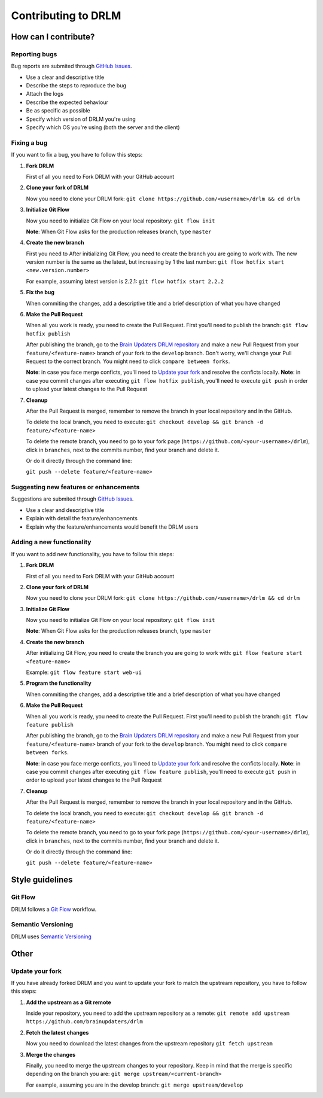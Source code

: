 Contributing to DRLM
====================

How can I contribute?
---------------------

Reporting bugs
``````````````
Bug reports are submited through `GitHub Issues <https://guides.github.com/features/issues/>`_.

* Use a clear and descriptive title
* Describe the steps to reproduce the bug
* Attach the logs
* Describe the expected behaviour
* Be as specific as possible
* Specify which version of DRLM you're using
* Specify which OS you're using (both the server and the client)


Fixing a bug
````````````
If you want to fix a bug, you have to follow this steps:

1. **Fork DRLM**

   First of all you need to Fork DRLM with your GitHub account

2. **Clone your fork of DRLM**

   Now you need to clone your DRLM fork:
   ``git clone https://github.com/<username>/drlm && cd drlm``

3. **Initialize Git Flow**

   Now you need to initialize Git Flow on your local repository:
   ``git flow init``

   **Note**: When Git Flow asks for the production releases branch, type ``master``

4. **Create the new branch**

   First you need to 
   After initializing Git Flow, you need to create the branch you are going to work with. The new version number is the same as the latest, but increasing by 1 the last number:
   ``git flow hotfix start <new.version.number>``

   For example, assuming latest version is 2.2.1:
   ``git flow hotfix start 2.2.2``

5. **Fix the bug**

   When commiting the changes, add a descriptive title and a brief description of what you have changed

6. **Make the Pull Request**

   When all you work is ready, you need to create the Pull Request. First you'll need to publish the branch:
   ``git flow hotfix publish``

   After publishing the branch, go to the `Brain Updaters DRLM repository <https://github.com/brainupdaters/drlm>`_ and make a new Pull Request from your ``feature/<feature-name>`` branch of your fork to the ``develop`` branch. Don't worry, we'll change your Pull Request to the correct branch. You might need to click ``compare between forks``.

   **Note**: in case you face merge conficts, you'll need to `Update your fork`_ and resolve the conficts locally.
   **Note**: in case you commit changes after executing ``git flow hotfix publish``, you'll need to execute ``git push`` in order to upload your latest changes to the Pull Request

7. **Cleanup**

   After the Pull Request is merged, remember to remove the branch in your local repository and in the GitHub.
   
   To delete the local branch, you need to execute:
   ``git checkout develop && git branch -d feature/<feature-name>``

   To delete the remote branch, you need to go to your fork page (``https://github.com/<your-username>/drlm``), click in ``branches``, next to the commits number, find your branch and delete it.

   Or do it directly through the command line:

   ``git push --delete feature/<feature-name>``

Suggesting new features or enhancements
```````````````````````````````````````
Suggestions are submited through `GitHub Issues <https://guides.github.com/features/issues/>`_.

* Use a clear and descriptive title 
* Explain with detail the feature/enhancements
* Explain why the feature/enhancements would benefit the DRLM users


Adding a new functionality
``````````````````````````
If you want to add new functionality, you have to follow this steps:

1. **Fork DRLM**

   First of all you need to Fork DRLM with your GitHub account

2. **Clone your fork of DRLM**

   Now you need to clone your DRLM fork:
   ``git clone https://github.com/<username>/drlm && cd drlm``

3. **Initialize Git Flow**

   Now you need to initialize Git Flow on your local repository:
   ``git flow init``

   **Note**: When Git Flow asks for the production releases branch, type ``master``

4. **Create the new branch**

   After initializing Git Flow, you need to create the branch you are going to work with:
   ``git flow feature start <feature-name>``

   Example:
   ``git flow feature start web-ui``

5. **Program the functionality**

   When commiting the changes, add a descriptive title and a brief description of what you have changed

6. **Make the Pull Request**

   When all you work is ready, you need to create the Pull Request. First you'll need to publish the branch:
   ``git flow feature publish``

   After publishing the branch, go to the `Brain Updaters DRLM repository <https://github.com/brainupdaters/drlm>`_ and make a new Pull Request from your ``feature/<feature-name>`` branch of your fork to the ``develop`` branch. You might need to click ``compare between forks``.

   **Note**: in case you face merge conficts, you'll need to `Update your fork`_ and resolve the conficts locally.
   **Note**: in case you commit changes after executing ``git flow feature publish``, you'll need to execute ``git push`` in order to upload your latest changes to the Pull Request

7. **Cleanup**

   After the Pull Request is merged, remember to remove the branch in your local repository and in the GitHub.
   
   To delete the local branch, you need to execute:
   ``git checkout develop && git branch -d feature/<feature-name>``

   To delete the remote branch, you need to go to your fork page (``https://github.com/<your-username>/drlm``), click in ``branches``, next to the commits number, find your branch and delete it.

   Or do it directly through the command line:

   ``git push --delete feature/<feature-name>``


Style guidelines
----------------

Git Flow
````````
DRLM follows a `Git Flow <https://danielkummer.github.io/git-flow-cheatsheet>`_ workflow. 


Semantic Versioning
```````````````````
DRLM uses `Semantic Versioning <https://semver.org>`_


Other
-----

Update your fork
````````````````
If you have already forked DRLM and you want to update your fork to match the upstream repository, you have to follow this steps:

1. **Add the upstream as a Git remote**

   Inside your repository, you need to add the upstream repository as a remote:
   ``git remote add upstream https://github.com/brainupdaters/drlm``

2. **Fetch the latest changes**

   Now you need to download the latest changes from the upstream repository
   ``git fetch upstream``

3. **Merge the changes**

   Finally, you need to merge the upstream changes to your repository. Keep in mind that the merge is specific depending on the branch you are:
   ``git merge upstream/<current-branch>``

   For example, assuming you are in the develop branch:
   ``git merge upstream/develop``

